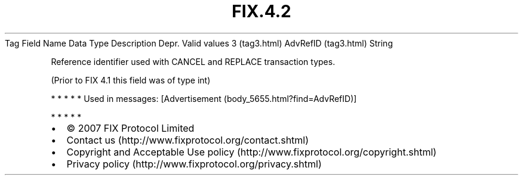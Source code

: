 .TH FIX.4.2 "" "" "Tag #3"
Tag
Field Name
Data Type
Description
Depr.
Valid values
3 (tag3.html)
AdvRefID (tag3.html)
String
.PP
Reference identifier used with CANCEL and REPLACE transaction
types.
.PP
(Prior to FIX 4.1 this field was of type int)
.PP
   *   *   *   *   *
Used in messages:
[Advertisement (body_5655.html?find=AdvRefID)]
.PP
   *   *   *   *   *
.PP
.PP
.IP \[bu] 2
© 2007 FIX Protocol Limited
.IP \[bu] 2
Contact us (http://www.fixprotocol.org/contact.shtml)
.IP \[bu] 2
Copyright and Acceptable Use policy (http://www.fixprotocol.org/copyright.shtml)
.IP \[bu] 2
Privacy policy (http://www.fixprotocol.org/privacy.shtml)
